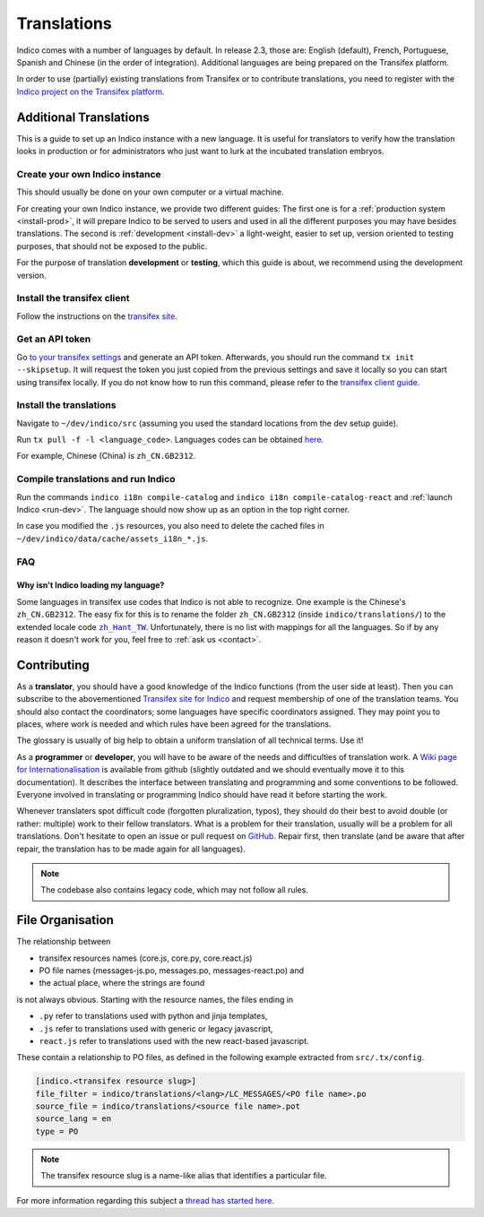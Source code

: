 Translations
************

Indico comes with a number of languages by default. In release 2.3, those are:
English (default), French, Portuguese, Spanish and Chinese (in the order of integration).
Additional languages are being prepared on the Transifex platform.

In order to use (partially) existing translations from Transifex or to contribute
translations, you need to register with the
`Indico project on the Transifex platform <https://www.transifex.com/indico/>`_.

Additional Translations
=======================

This is a guide to set up an Indico instance with a new language.
It is useful for translators to verify how the translation looks in production
or for administrators who just want to lurk at the incubated translation embryos.

Create your own Indico instance
-------------------------------

This should usually be done on your own computer or a virtual machine.

For creating your own Indico instance, we provide two different guides:
The first one is for a :ref:`production system <install-prod>`,
it will prepare Indico to be served to users and used in all the different purposes you may have besides translations.
The second is :ref:`development <install-dev>` a light-weight,
easier to set up, version oriented to testing purposes, that should not be exposed to the public.

For the purpose of translation **development** or **testing**, which this guide is about,
we recommend using the development version.

Install the transifex client
----------------------------

Follow the instructions on the `transifex site <https://docs.transifex.com/client/installing-the-client>`_.

Get an API token
----------------

Go `to your transifex settings <https://www.transifex.com/user/settings/api/>`_ and generate an API token.
Afterwards, you should run the command ``tx init --skipsetup``.
It will request the token you just copied from the previous settings and save it locally so you can start
using transifex locally.
If you do not know how to run this command, please refer to the
`transifex client guide <https://docs.transifex.com/client/init>`_.

Install the translations
------------------------

Navigate to ``~/dev/indico/src`` (assuming you used the standard locations from the dev setup guide).

Run ``tx pull -f -l <language_code>``.
Languages codes can be obtained `here <https://www.transifex.com/indico/>`_.

For example, Chinese (China) is ``zh_CN.GB2312``.

Compile translations and run Indico
-----------------------------------

Run the commands ``indico i18n compile-catalog``
and ``indico i18n compile-catalog-react``
and :ref:`launch Indico <run-dev>`.
The language should now show up as an option in the top right corner.

In case you modified the ``.js`` resources, you also need to delete the cached
files in ``~/dev/indico/data/cache/assets_i18n_*.js``.

FAQ
---

Why isn't Indico loading my language?
^^^^^^^^^^^^^^^^^^^^^^^^^^^^^^^^^^^^^

Some languages in transifex use codes that Indico is not able to recognize.
One example is the Chinese's ``zh_CN.GB2312``.
The easy fix for this is to rename the folder ``zh_CN.GB2312`` (inside
``indico/translations/``) to the extended locale code |zh_Hant_TW|_.
Unfortunately, there is no list with mappings for all the languages.
So if by any reason it doesn't work for you, feel free to :ref:`ask us <contact>`.

.. |zh_Hant_TW| replace:: ``zh_Hant_TW``
.. _zh_Hant_TW: https://www.localeplanet.com/icu/zh-Hant-TW/index.html


Contributing
============

As a **translator**, you should have a good knowledge of the Indico functions
(from the user side at least). Then you can subscribe to the abovementioned
`Transifex site for Indico <https://www.transifex.com/indico/>`_
and request membership of one of the translation teams. You should also contact
the coordinators; some languages have specific coordinators assigned.
They may point you to places, where work is needed and which rules have
been agreed for the translations.

The glossary is usually of big help to obtain a uniform translation of all
technical terms. Use it!

As a **programmer** or **developer**, you will have to be aware of the needs and
difficulties of translation work.
A `Wiki page for Internationalisation <https://github.com/indico/indico/wiki/Internationalisation>`_
is available from github (slightly outdated and we should eventually move it to this documentation).
It describes the interface between translating and programming and some conventions to be followed.
Everyone involved in translating or programming Indico should have read it before starting the work.

Whenever translaters spot difficult code (forgotten pluralization, typos), they
should do their best to avoid double (or rather: multiple) work to their fellow translators.
What is a problem for their translation, usually will be a problem for all translations.
Don't hesitate to open an issue or pull request on `GitHub <https://github.com/indico/indico>`_.
Repair first, then translate (and be aware that after repair, the translation has to be made
again for all languages).

.. note::

    The codebase also contains legacy code, which may not follow all rules.

File Organisation
=================

The relationship between

- transifex resources names (core.js, core.py, core.react.js)
- PO file names (messages-js.po, messages.po, messages-react.po) and
- the actual place, where the strings are found

is not always obvious. Starting with the resource names, the files ending in

- ``.py`` refer to translations used with python and jinja templates,
- ``.js`` refer to translations used with generic or legacy javascript,
- ``react.js`` refer to translations used with the new react-based javascript.

These contain a relationship to PO files, as defined in the following example extracted
from ``src/.tx/config``.

.. code-block:: none

    [indico.<transifex resource slug>]
    file_filter = indico/translations/<lang>/LC_MESSAGES/<PO file name>.po
    source_file = indico/translations/<source file name>.pot
    source_lang = en
    type = PO

.. note::

    The transifex resource slug is a name-like alias that identifies a particular file.

For more information regarding this subject a `thread has started here <https://talk.getindico.io/t/relationship-between-resources-and-po-files-in-transifex/1890>`_.
